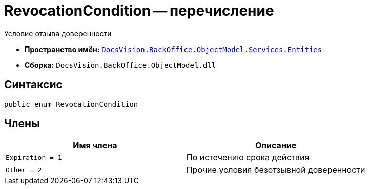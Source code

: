 = RevocationCondition -- перечисление

Условие отзыва доверенности

* *Пространство имён:* `xref:Entities/Entities_NS.adoc[DocsVision.BackOffice.ObjectModel.Services.Entities]`
* *Сборка:* `DocsVision.BackOffice.ObjectModel.dll`

== Синтаксис

[source,csharp]
----
public enum RevocationCondition
----

== Члены

[cols=",",options="header"]
|===
|Имя члена |Описание

|`Expiration = 1` |По истечению срока действия
|`Other = 2` |Прочие условия безотзывной доверенности
|===
